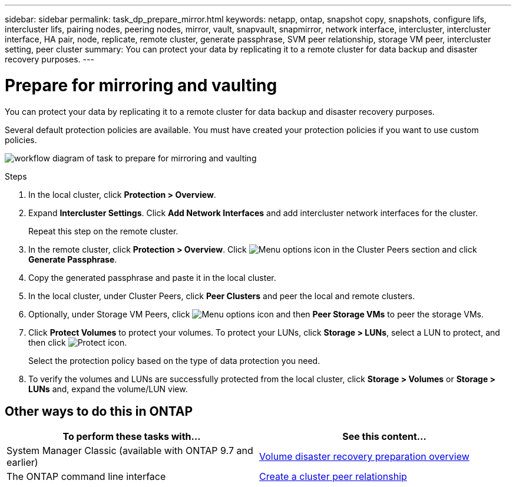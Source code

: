 ---
sidebar: sidebar
permalink: task_dp_prepare_mirror.html
keywords: netapp, ontap, snapshot copy, snapshots, configure lifs, intercluster lifs, pairing nodes, peering nodes, mirror, vault, snapvault,  snapmirror, network interface, intercluster, intercluster interface, HA pair, node, replicate, remote cluster, generate passphrase, SVM peer relationship, storage VM peer, intercluster setting, peer cluster
summary: You can protect your data by replicating it to a remote cluster for data backup and disaster recovery purposes.
---

= Prepare for mirroring and vaulting
:toclevels: 1
:hardbreaks:
:nofooter:
:icons: font
:linkattrs:
:imagesdir: ./media/

[.lead]
You can protect your data by replicating it to a remote cluster for data backup and disaster recovery purposes.

Several default protection policies are available. You must have created your protection policies if you want to use custom policies.

image:workflow_dp_prepare_mirror.gif[workflow diagram of task to prepare for mirroring and vaulting]

.Steps

. In the local cluster, click *Protection > Overview*.

. Expand *Intercluster Settings*. Click *Add Network Interfaces* and add intercluster network interfaces for the cluster.
+
Repeat this step on the remote cluster.

. In the remote cluster, click *Protection > Overview*. Click image:icon_kabob.gif[Menu options icon] in the Cluster Peers section and click *Generate Passphrase*.

. Copy the generated passphrase and paste it in the local cluster.

. In the local cluster, under Cluster Peers, click *Peer Clusters* and peer the local and remote clusters.

. Optionally, under Storage VM Peers, click image:icon_kabob.gif[Menu options icon] and then *Peer Storage VMs* to peer the storage VMs.

. Click *Protect Volumes* to protect your volumes. To protect your LUNs, click *Storage > LUNs*, select a LUN to protect, and then click image:icon_protect.gif[Protect icon].
+
Select the protection policy based on the type of data protection you need.

. To verify the volumes and LUNs are successfully protected from the local cluster, click *Storage > Volumes* or *Storage > LUNs* and, expand the volume/LUN view.

== Other ways to do this in ONTAP

[cols=2,options="header"]
|===
| To perform these tasks with... | See this content...
| System Manager Classic (available with ONTAP 9.7 and earlier) | link:https://docs.netapp.com/us-en/ontap-system-manager-classic/volume-disaster-prep/index.html[Volume disaster recovery preparation overview^]
| The ONTAP command line interface | link:https://docs.netapp.com/us-en/ontap/peering/create-cluster-relationship-93-later-task.html[Create a cluster peer relationship^]

|===

// 2022-1-26, BURT 1446398
